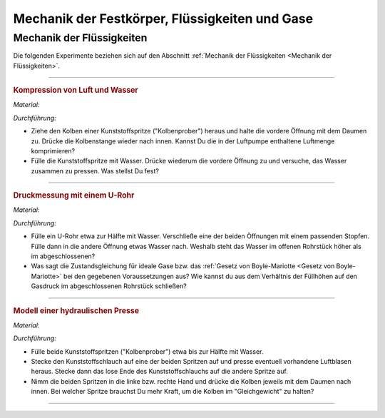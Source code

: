 .. _Experimente Mechanik der Festkörper, Flüssigkeiten und Gase:

Mechanik der Festkörper, Flüssigkeiten und Gase
===============================================

.. _Experimente Mechanik der Flüssigkeiten:

Mechanik der Flüssigkeiten
--------------------------

Die folgenden Experimente beziehen sich auf den Abschnitt :ref:`Mechanik der
Flüssigkeiten <Mechanik der Flüssigkeiten>`.

----

.. _Kompression von Luft und Wasser:

.. rubric:: Kompression von Luft und Wasser

*Material:*

.. hlist::
    :columns: 2

    * Eine Kunststoffspritze (50 ml)

*Durchführung:*

- Ziehe den Kolben einer Kunststoffspritze ("Kolbenprober") heraus und halte die
  vordere Öffnung mit dem Daumen zu. Drücke die Kolbenstange wieder nach innen.
  Kannst Du die in der Luftpumpe enthaltene Luftmenge komprimieren?
- Fülle die Kunststoffspritze mit Wasser. Drücke wiederum die vordere Öffnung
  zu und versuche, das Wasser zusammen zu pressen. Was stellst Du fest?

----

.. _Druckmessung mit einem U-Rohr:

.. rubric:: Druckmessung mit einem U-Rohr

*Material:*

.. hlist::
    :columns: 2

    * Ein gläsernes U-Rohr oder etwa :math:`\unit[30]{cm}` transparenter
      Schlauch
    * Ein passender Stopfen
    * Wasser

*Durchführung:*

- Fülle ein U-Rohr etwa zur Hälfte mit Wasser. Verschließe eine der beiden
  Öffnungen mit einem passenden Stopfen. Fülle dann in die andere Öffnung etwas
  Wasser nach. Weshalb steht das Wasser im offenen Rohrstück höher als im
  abgeschlossenen?
- Was sagt die Zustandsgleichung für ideale Gase bzw. das :ref:`Gesetz von
  Boyle-Mariotte <Gesetz von Boyle-Mariotte>` bei den gegebenen Voraussetzungen
  aus? Wie kannst du aus dem Verhältnis der Füllhöhen auf den Gasdruck im
  abgeschlossenen Rohrstück schließen?

----

.. _Modell einer hydraulischen Presse:

.. rubric:: Modell einer hydraulischen Presse

*Material:*

.. hlist::
    :columns: 2

    * Eine Kunststoffspritze (50 ml)
    * Eine Kunststoffspritze (10 ml)
    * Etwa 15 cm Kunststoffschlauch (Durchmesser 2mm)

*Durchführung:*

- Fülle beide Kunststoffspritzen ("Kolbenprober") etwa bis zur Hälfte mit Wasser.
- Stecke den Kunststoffschlauch auf eine der beiden Spritzen auf und presse
  eventuell vorhandene Luftblasen heraus. Stecke dann das lose Ende des
  Kunststoffschlauchs auf die andere Spritze auf.
- Nimm die beiden Spritzen in die linke bzw. rechte Hand und drücke die Kolben
  jeweils mit dem Daumen nach innen. Bei welcher Spritze brauchst Du mehr Kraft,
  um die Kolben im "Gleichgewicht" zu halten?

----

.. foo

.. only:: html

    :ref:`Zurück zum Skript <Mechanik der Festkörper, Flüssigkeiten und Gase>`

